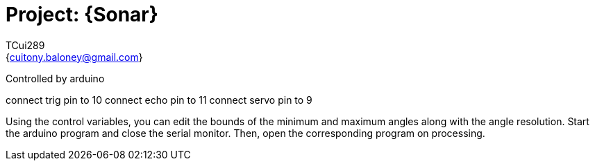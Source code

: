 :Author: TCui289
:Email: {cuitony.baloney@gmail.com}
:Date: 23/07/2019
:Revision: version#

= Project: {Sonar}

Controlled by arduino

connect trig pin to 10
connect echo pin to 11
connect servo pin to 9

Using the control variables, you can edit the bounds of the minimum and
maximum angles along with the angle resolution. Start the arduino program
and close the serial monitor. Then, open the corresponding program on processing.

